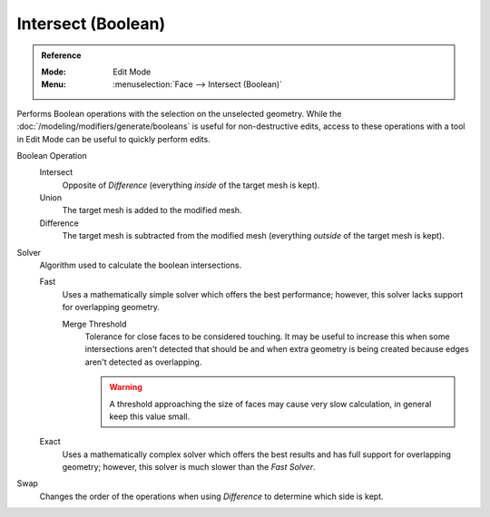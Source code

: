 .. _bpy.ops.mesh.intersect_boolean:

*******************
Intersect (Boolean)
*******************

.. admonition:: Reference
   :class: refbox

   :Mode:      Edit Mode
   :Menu:      :menuselection:`Face --> Intersect (Boolean)`

Performs Boolean operations with the selection on the unselected geometry.
While the :doc:`/modeling/modifiers/generate/booleans` is useful for non-destructive edits,
access to these operations with a tool in Edit Mode can be useful to quickly perform edits.

Boolean Operation
   Intersect
      Opposite of *Difference* (everything *inside* of the target mesh is kept).
   Union
      The target mesh is added to the modified mesh.
   Difference
      The target mesh is subtracted from the modified mesh (everything *outside* of the target mesh is kept).

Solver
   Algorithm used to calculate the boolean intersections.

   Fast
      Uses a mathematically simple solver which offers the best performance;
      however, this solver lacks support for overlapping geometry.

      Merge Threshold
         Tolerance for close faces to be considered touching.
         It may be useful to increase this when some intersections aren't detected that should be and
         when extra geometry is being created because edges aren't detected as overlapping.

         .. warning::

            A threshold approaching the size of faces may cause very slow calculation,
            in general keep this value small.

   Exact
      Uses a mathematically complex solver which offers the best results
      and has full support for overlapping geometry;
      however, this solver is much slower than the *Fast Solver*.

Swap
   Changes the order of the operations when using *Difference* to determine which side is kept.

